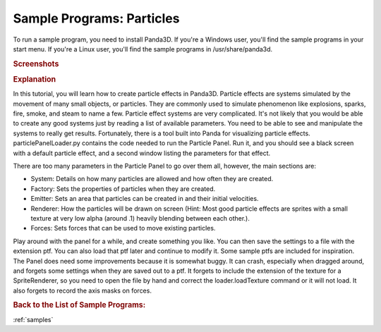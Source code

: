 .. _particles:

Sample Programs: Particles
==========================

To run a sample program, you need to install Panda3D.
If you're a Windows user, you'll find the sample programs in your start menu.
If you're a Linux user, you'll find the sample programs in /usr/share/panda3d.

.. rubric:: Screenshots

.. image:: screenshot-sample-programs-particles.jpg

.. rubric:: Explanation

In this tutorial, you will learn how to create particle effects in Panda3D.
Particle effects are systems simulated by the movement of many small objects, or
particles. They are commonly used to simulate phenomenon like explosions,
sparks, fire, smoke, and steam to name a few. Particle effect systems are very
complicated. It's not likely that you would be able to create any good systems
just by reading a list of available parameters. You need to be able to see and
manipulate the systems to really get results. Fortunately, there is a tool built
into Panda for visualizing particle effects. particlePanelLoader.py contains the
code needed to run the Particle Panel. Run it, and you should see a black screen
with a default particle effect, and a second window listing the parameters for
that effect.

There are too many parameters in the Particle Panel to go over them all,
however, the main sections are:

-  System: Details on how many particles are allowed and how often they are
   created.
-  Factory: Sets the properties of particles when they are created.
-  Emitter: Sets an area that particles can be created in and their initial
   velocities.
-  Renderer: How the particles will be drawn on screen (Hint: Most good particle
   effects are sprites with a small texture at very low alpha (around .1)
   heavily blending between each other.).
-  Forces: Sets forces that can be used to move existing particles.

Play around with the panel for a while, and create something you like. You can
then save the settings to a file with the extension ptf. You can also load that
ptf later and continue to modify it. Some sample ptfs are included for
inspiration. The Panel does need some improvements because it is somewhat buggy.
It can crash, especially when dragged around, and forgets some settings when
they are saved out to a ptf. It forgets to include the extension of the texture
for a SpriteRenderer, so you need to open the file by hand and correct the
loader.loadTexture command or it will not load. It also forgets to record the
axis masks on forces.

.. rubric:: Back to the List of Sample Programs:

:ref:`samples`

